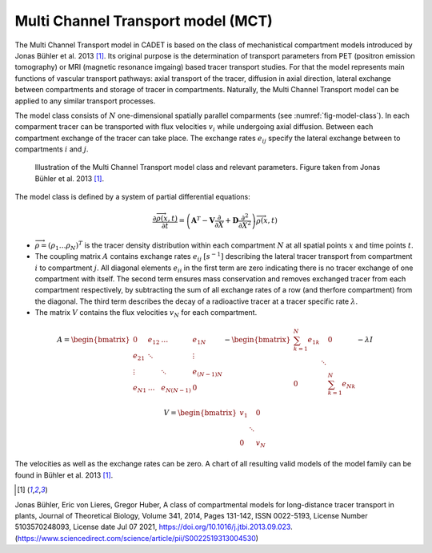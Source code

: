 .. _multi_channel_transport_model:

Multi Channel Transport model (MCT) 
~~~~~~~~~~~~~~~~~~~~~~~~~~~~~~~~~~~

The Multi Channel Transport model in CADET is based on the class of mechanistical compartment models introduced by Jonas Bühler et al. 2013 [1]_. 
Its original purpose is the determination of transport parameters from PET (positron emission tomography) or MRI (magnetic resonance imgaing) based tracer transport studies.
For that the model represents main functions of vascular transport pathways: axial transport of the tracer, diffusion in axial direction, lateral exchange between compartments and storage of tracer in compartments. 
Naturally, the Multi Channel Transport model can be applied to any similar transport processes. 

The model class consists of :math:`N` one-dimensional spatially parallel comparments (see :numref:`fig-model-class`). 
In each comparment tracer can be transported with flux velocities :math:`v_i` while undergoing axial diffusion. 
Between each compartment exchange of the tracer can take place. The exchange rates :math:`e_{ij}` specify the lateral exchange between to compartments :math:`i` and :math:`j`.

.. _fig-model-class:
.. figure:: multi_channel_transport_model_class.png

    Illustration of the Multi Channel Transport model class and relevant parameters. 
    Figure taken from Jonas Bühler et al. 2013 [1]_.

    

The model class is defined by a system of partial differential equations:

.. math::
   	\frac{\partial \overrightarrow{\rho}(x,t)}{\partial t} = \left(\boldsymbol{A}^T-\boldsymbol{V}\frac{\partial}{\partial X}+\boldsymbol{D}\frac{\partial^2}{\partial X^2} \right){\overrightarrow{\rho}(x,t)} 


- :math:`\overrightarrow{\rho}=({\rho}_1 \dots {\rho}_N)^T` is the tracer density distribution within each compartment :math:`N` at all spatial points :math:`x` and time points :math:`t`.
- The coupling matrix :math:`A` contains exchange rates :math:`e_{ij}` :math:`[s^{-1}]` describing the lateral tracer transport from compartment :math:`i` to compartment :math:`j`. All diagonal elements :math:`e_{ii}` in the first term are zero indicating there is no tracer exchange of one compartment with itself. The second term ensures mass conservation and removes exchanged tracer from each compartment respectively, by subtracting the sum of all exchange rates of a row (and therfore compartment) from the diagonal. The third term describes the decay of a radioactive tracer at a tracer specific rate :math:`\lambda`.
- The matrix :math:`V` contains the flux velocities :math:`v_{N}` for each compartment.


.. math::
    
    A=\begin{bmatrix} 
    0 & e_{12} & \dots & e_{1N} \\
    e_{21} & \ddots & & \vdots\\
    \vdots & & \ddots & e_{(N-1)N}\\
    e_{N1} & \dots & e_{N(N-1)} & 0 
    \end{bmatrix}-    
    \begin{bmatrix} 
    {\sum_{k=1}^{N} e_{1k}} &  & 0 \\
     & \ddots & \\
     0 &  & {\sum_{k=1}^{N} e_{Nk}}
    \end{bmatrix}-
    \lambda I


.. math::

    V=\begin{bmatrix} 
    v_1 &  & 0 \\
     & \ddots & \\
     0 &  & v_N
    \end{bmatrix}


The velocities as well as the exchange rates can be zero. A chart of all resulting valid models of the model family can be found in Bühler et al. 2013 [1]_.

.. [1] 
Jonas Bühler, Eric von Lieres, Gregor Huber,
A class of compartmental models for long-distance tracer transport in plants,
Journal of Theoretical Biology,
Volume 341,
2014,
Pages 131-142,
ISSN 0022-5193,
License Number 5103570248093,
License date Jul 07 2021,
https://doi.org/10.1016/j.jtbi.2013.09.023.
(https://www.sciencedirect.com/science/article/pii/S0022519313004530)






